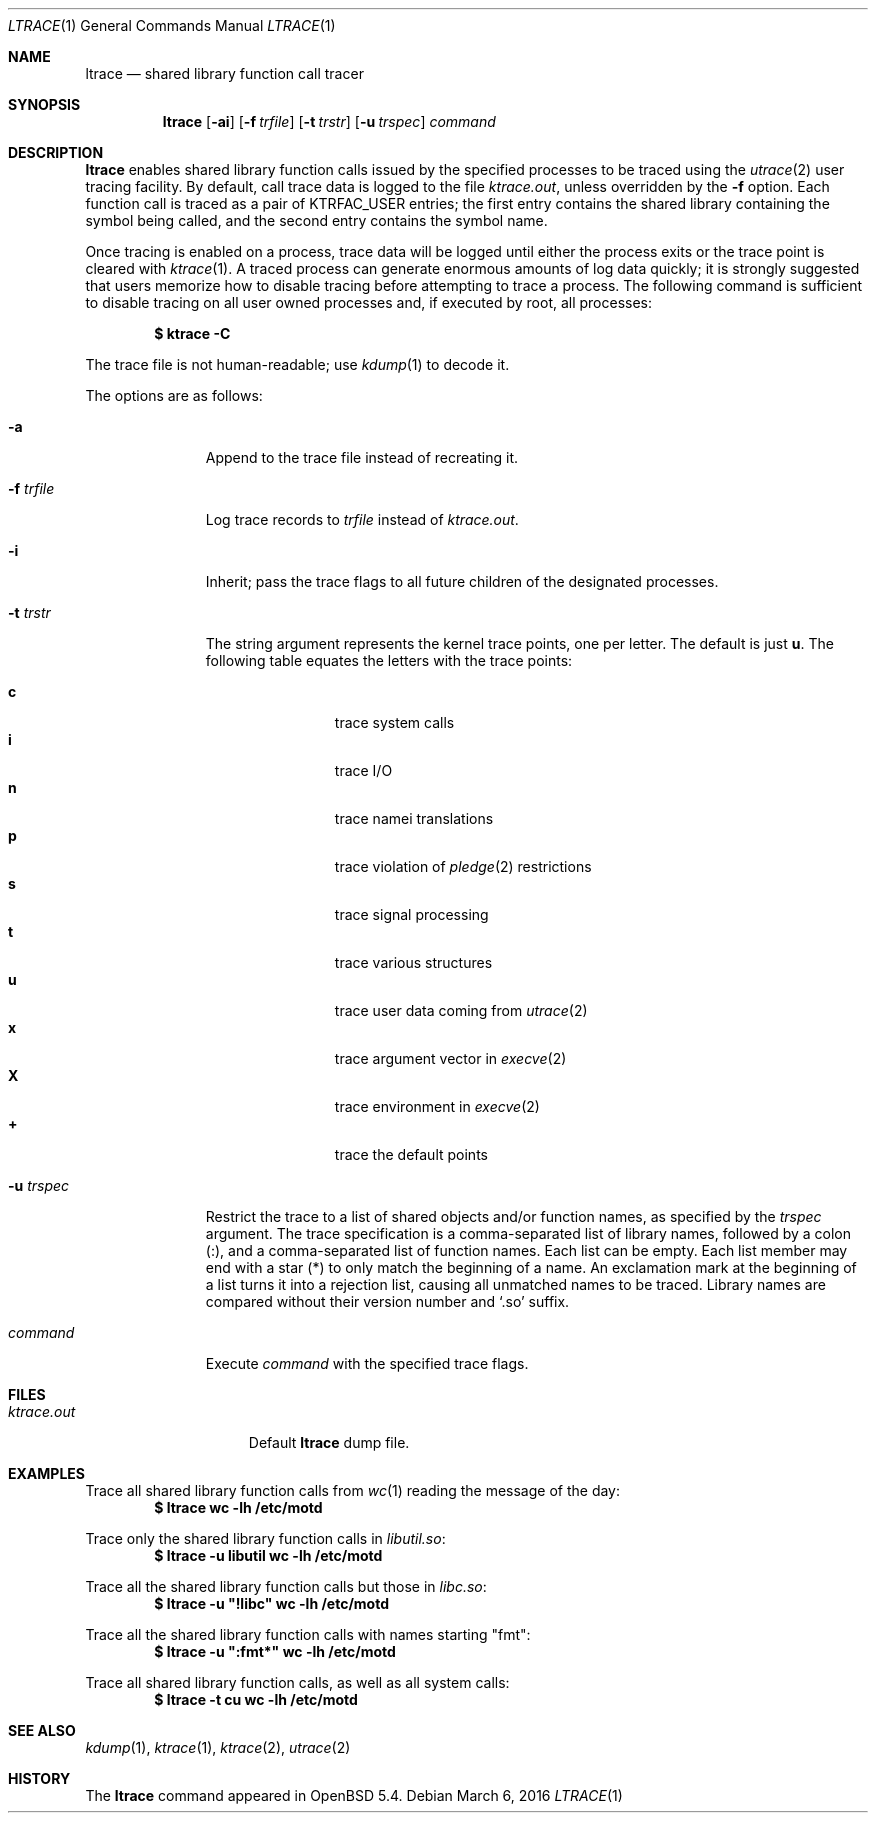 .\"	$OpenBSD: ltrace.1,v 1.9 2016/03/06 20:25:27 guenther Exp $
.\"
.\" Copyright (c) 2013 Miodrag Vallat.
.\"
.\" Permission to use, copy, modify, and distribute this software for any
.\" purpose with or without fee is hereby granted, provided that the above
.\" copyright notice and this permission notice appear in all copies.
.\"
.\" THE SOFTWARE IS PROVIDED "AS IS" AND THE AUTHOR DISCLAIMS ALL WARRANTIES
.\" WITH REGARD TO THIS SOFTWARE INCLUDING ALL IMPLIED WARRANTIES OF
.\" MERCHANTABILITY AND FITNESS. IN NO EVENT SHALL THE AUTHOR BE LIABLE FOR
.\" ANY SPECIAL, DIRECT, INDIRECT, OR CONSEQUENTIAL DAMAGES OR ANY DAMAGES
.\" WHATSOEVER RESULTING FROM LOSS OF USE, DATA OR PROFITS, WHETHER IN AN
.\" ACTION OF CONTRACT, NEGLIGENCE OR OTHER TORTIOUS ACTION, ARISING OUT OF
.\" OR IN CONNECTION WITH THE USE OR PERFORMANCE OF THIS SOFTWARE.
.\"
.\" Copyright (c) 1990, 1993
.\"	The Regents of the University of California.  All rights reserved.
.\"
.\" Redistribution and use in source and binary forms, with or without
.\" modification, are permitted provided that the following conditions
.\" are met:
.\" 1. Redistributions of source code must retain the above copyright
.\"    notice, this list of conditions and the following disclaimer.
.\" 2. Redistributions in binary form must reproduce the above copyright
.\"    notice, this list of conditions and the following disclaimer in the
.\"    documentation and/or other materials provided with the distribution.
.\" 3. Neither the name of the University nor the names of its contributors
.\"    may be used to endorse or promote products derived from this software
.\"    without specific prior written permission.
.\"
.\" THIS SOFTWARE IS PROVIDED BY THE REGENTS AND CONTRIBUTORS ``AS IS'' AND
.\" ANY EXPRESS OR IMPLIED WARRANTIES, INCLUDING, BUT NOT LIMITED TO, THE
.\" IMPLIED WARRANTIES OF MERCHANTABILITY AND FITNESS FOR A PARTICULAR PURPOSE
.\" ARE DISCLAIMED.  IN NO EVENT SHALL THE REGENTS OR CONTRIBUTORS BE LIABLE
.\" FOR ANY DIRECT, INDIRECT, INCIDENTAL, SPECIAL, EXEMPLARY, OR CONSEQUENTIAL
.\" DAMAGES (INCLUDING, BUT NOT LIMITED TO, PROCUREMENT OF SUBSTITUTE GOODS
.\" OR SERVICES; LOSS OF USE, DATA, OR PROFITS; OR BUSINESS INTERRUPTION)
.\" HOWEVER CAUSED AND ON ANY THEORY OF LIABILITY, WHETHER IN CONTRACT, STRICT
.\" LIABILITY, OR TORT (INCLUDING NEGLIGENCE OR OTHERWISE) ARISING IN ANY WAY
.\" OUT OF THE USE OF THIS SOFTWARE, EVEN IF ADVISED OF THE POSSIBILITY OF
.\" SUCH DAMAGE.
.\"
.\"	from: @(#)ktrace.1	8.1 (Berkeley) 6/6/93
.\"
.Dd $Mdocdate: March 6 2016 $
.Dt LTRACE 1
.Os
.Sh NAME
.Nm ltrace
.Nd shared library function call tracer
.Sh SYNOPSIS
.Nm ltrace
.Op Fl ai
.Op Fl f Ar trfile
.Op Fl t Ar trstr
.Op Fl u Ar trspec
.Ar command
.Sh DESCRIPTION
.Nm ltrace
enables shared library function calls issued by the specified processes
to be traced using the
.Xr utrace 2
user tracing facility.
By default, call trace data is logged to the file
.Pa ktrace.out ,
unless overridden by the
.Fl f
option.
Each function call is traced as a pair of
.Dv KTRFAC_USER
entries;
the first entry contains the shared library containing the symbol being
called, and the second entry contains the symbol name.
.Pp
Once tracing is enabled on a process, trace data will be logged until
either the process exits or the trace point is cleared with
.Xr ktrace 1 .
A traced process can generate enormous amounts of log data quickly;
it is strongly suggested that users memorize how to disable tracing before
attempting to trace a process.
The following command is sufficient to disable tracing on all user owned
processes and, if executed by root, all processes:
.Pp
.Dl $ ktrace -C
.Pp
The trace file is not human-readable; use
.Xr kdump 1
to decode it.
.Pp
The options are as follows:
.Bl -tag -width 9n
.It Fl a
Append to the trace file instead of recreating it.
.It Fl f Ar trfile
Log trace records to
.Ar trfile
instead of
.Pa ktrace.out .
.It Fl i
Inherit; pass the trace flags to all future children of the designated
processes.
.It Fl t Ar trstr
The string argument represents the kernel trace points, one per letter.
The default is just
.Cm u .
The following table equates the letters with the trace points:
.Pp
.Bl -tag -width flag -offset indent -compact
.It Cm c
trace system calls
.It Cm i
trace I/O
.It Cm n
trace namei translations
.It Cm p
trace violation of
.Xr pledge 2
restrictions
.It Cm s
trace signal processing
.It Cm t
trace various structures
.It Cm u
trace user data coming from
.Xr utrace 2
.It Cm x
trace argument vector in
.Xr execve 2
.It Cm X
trace environment in
.Xr execve 2
.It Cm +
trace the default points
.El
.It Fl u Ar trspec
Restrict the trace to a list of shared objects and/or function names, as
specified by the
.Ar trspec
argument.
The trace specification is a comma-separated list of library names,
followed by a colon
.Pq :\& ,
and a comma-separated list of function names.
Each list can be empty.
Each list member may end with a star
.Pq *
to only match the beginning of a name.
An exclamation mark at the beginning of a list turns it into a rejection list,
causing all unmatched names to be traced.
Library names are compared without their version number and
.Sq .so
suffix.
.It Ar command
Execute
.Ar command
with the specified trace flags.
.El
.Sh FILES
.Bl -tag -width ktrace.outXXX -compact
.It Pa ktrace.out
Default
.Nm
dump file.
.El
.Sh EXAMPLES
Trace all shared library function calls from
.Xr wc 1
reading the message of the day:
.Dl $ ltrace wc -lh /etc/motd
.Pp
Trace only the shared library function calls in
.Pa libutil.so :
.Dl $ ltrace -u libutil wc -lh /etc/motd
.Pp
Trace all the shared library function calls but those in
.Pa libc.so :
.Dl $ ltrace -u \(dq!libc\(dq wc -lh /etc/motd
.Pp
Trace all the shared library function calls with names starting
.Qq fmt :
.Dl $ ltrace -u \(dq:fmt*\(dq wc -lh /etc/motd
.Pp
Trace all shared library function calls, as well as all system calls:
.Dl $ ltrace -t cu wc -lh /etc/motd
.Sh SEE ALSO
.Xr kdump 1 ,
.Xr ktrace 1 ,
.Xr ktrace 2 ,
.Xr utrace 2
.Sh HISTORY
The
.Nm ltrace
command appeared in
.Ox 5.4 .
